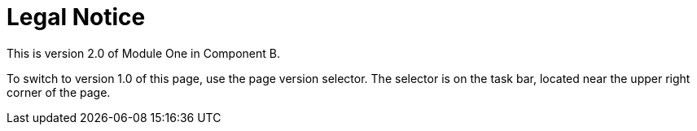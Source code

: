 = Legal Notice


This is version 2.0 of Module One in Component B.

To switch to version 1.0 of this page, use the page version selector. The selector is on the task bar, located near the upper right corner of the page.